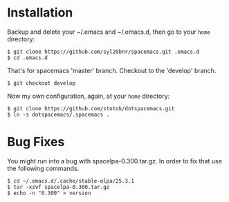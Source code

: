 * Installation
   Backup and delete your ~/.emacs and ~/.emacs.d, then go to your =home= directory:

   #+BEGIN_SRC text
   $ git clone https://github.com/syl20bnr/spacemacs.git .emacs.d
   $ cd .emacs.d
   #+END_SRC

   That's for spacemacs 'master' branch. 
   Checkout to the 'develop' branch.
   #+BEGIN_SRC text
   $ git checkout develop
   #+END_SRC
   
   Now my own configuration, again, at your =home= directory:

   #+BEGIN_SRC text
   $ git clone https://github.com/stotok/dotspacemacs.git
   $ ln -s dotspacemacs/.spacemacs .
   #+END_SRC

* Bug Fixes
  You might run into a bug with spacelpa-0.300.tar.gz. In order to fix that use the following commands.
  
  #+BEGIN_SRC text
    $ cd ~/.emacs.d/.cache/stable-elpa/25.3.1
    $ tar -xzvf spacelpa-0.300.tar.gz
    $ echo -n "0.300" > version
  #+END_SRC
